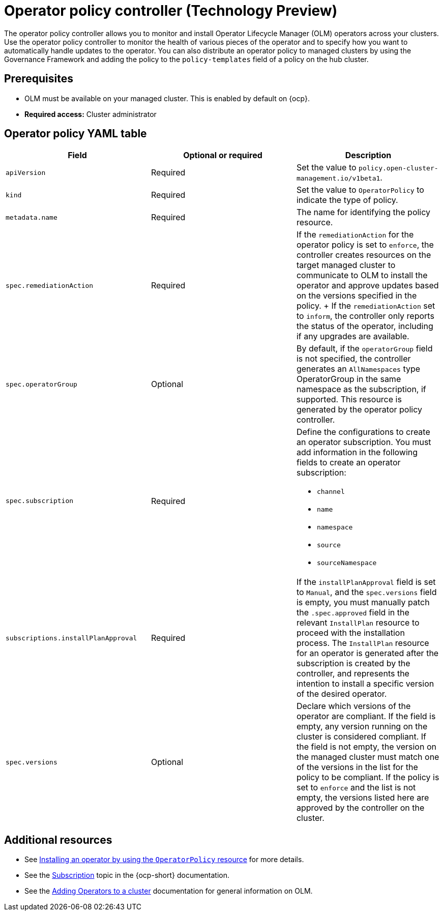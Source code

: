 [#policy-operator]
= Operator policy controller (Technology Preview)

The operator policy controller allows you to monitor and install Operator Lifecycle Manager (OLM) operators across your clusters. Use the operator policy controller to monitor the health of various pieces of the operator and to specify how you want to automatically handle updates to the operator. You can also distribute an operator policy to managed clusters by using the Governance Framework and adding the policy to the `policy-templates` field of a policy on the hub cluster.

[#pre-req-policy-operator]
== Prerequisites

* OLM must be available on your managed cluster. This is enabled by default on {ocp}.
* *Required access:* Cluster administrator

[#policy-operator-yaml-table]
== Operator policy YAML table

|===
| Field | Optional or required | Description

| `apiVersion`
| Required
| Set the value to `policy.open-cluster-management.io/v1beta1`.

| `kind`
| Required
| Set the value to `OperatorPolicy` to indicate the type of policy.

| `metadata.name`
| Required
| The name for identifying the policy resource.

| `spec.remediationAction`
| Required
| If the `remediationAction` for the operator policy is set to `enforce`, the controller creates resources on the target managed cluster to communicate to OLM to install the operator and approve updates based on the versions specified in the policy.
+
If the `remediationAction` set to `inform`, the controller only reports the status of the operator, including if any upgrades are available.

| `spec.operatorGroup`
| Optional
| By default, if the `operatorGroup` field is not specified, the controller generates an `AllNamespaces` type OperatorGroup in the same namespace as the subscription, if supported. This resource is generated by the operator policy controller.

| `spec.subscription`
| Required
a| Define the configurations to create an operator subscription. You must add information in the following fields to create an operator subscription:

- `channel`
- `name`
- `namespace`
- `source`
- `sourceNamespace`

| `subscriptions.installPlanApproval`
| Required
| If the `installPlanApproval` field is set to `Manual`, and the `spec.versions` field is empty, you must manually patch the `.spec.approved` field in the relevant `InstallPlan` resource to proceed with the installation process. The `InstallPlan` resource for an operator is generated after the subscription is created by the controller, and represents the intention to install a specific version of the desired operator.

| `spec.versions`
| Optional
| Declare which versions of the operator are compliant. If the field is empty, any version running on the cluster is considered compliant. If the field is not empty, the version on the managed cluster must match one of the versions in the list for the policy to be compliant. If the policy is set to `enforce` and the list is not empty, the versions listed here are approved by the controller on the cluster.
|===


[#policy-operator-add-res]
== Additional resources

* See xref:../governance/install_operator.adoc#install-operator-with-policy[Installing an operator by using the `OperatorPolicy` resource] for more details.

* See the link:https://docs.openshift.com/container-platform/4.15/operators/understanding/olm/olm-understanding-olm.html#olm-subscription_olm-understanding-olm[Subscription] topic in the {ocp-short} documentation.

* See the link:https://access.redhat.com/documentation/en-us/openshift_container_platform/4.15/html-single/operators/index#olm-adding-operators-to-a-cluster[Adding Operators to a cluster] documentation for general information on OLM.
